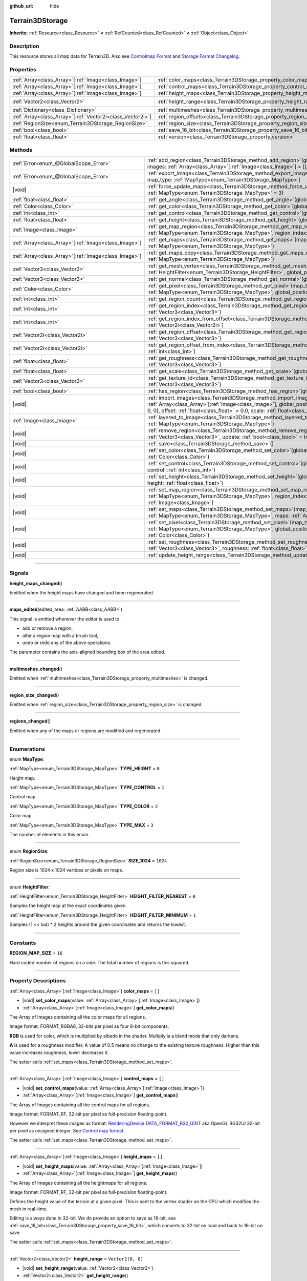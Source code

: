 :github_url: hide

.. DO NOT EDIT THIS FILE!!!
.. Generated automatically from Godot engine sources.
.. Generator: https://github.com/godotengine/godot/tree/master/doc/tools/make_rst.py.
.. XML source: https://github.com/godotengine/godot/tree/master/../_plugins/Terrain3D/doc/classes/Terrain3DStorage.xml.

.. _class_Terrain3DStorage:

Terrain3DStorage
================

**Inherits:** :ref:`Resource<class_Resource>` **<** :ref:`RefCounted<class_RefCounted>` **<** :ref:`Object<class_Object>`

.. rst-class:: classref-introduction-group

Description
-----------

This resource stores all map data for Terrain3D. Also see `Controlmap Format <../docs/controlmap_format.html>`__ and `Storage Format Changelog <../docs/storage_format.html>`__.

.. rst-class:: classref-reftable-group

Properties
----------

.. table::
   :widths: auto

   +--------------------------------------------------------------+-----------------------------------------------------------------------+-------------------+
   | :ref:`Array<class_Array>`\[:ref:`Image<class_Image>`\]       | :ref:`color_maps<class_Terrain3DStorage_property_color_maps>`         | ``[]``            |
   +--------------------------------------------------------------+-----------------------------------------------------------------------+-------------------+
   | :ref:`Array<class_Array>`\[:ref:`Image<class_Image>`\]       | :ref:`control_maps<class_Terrain3DStorage_property_control_maps>`     | ``[]``            |
   +--------------------------------------------------------------+-----------------------------------------------------------------------+-------------------+
   | :ref:`Array<class_Array>`\[:ref:`Image<class_Image>`\]       | :ref:`height_maps<class_Terrain3DStorage_property_height_maps>`       | ``[]``            |
   +--------------------------------------------------------------+-----------------------------------------------------------------------+-------------------+
   | :ref:`Vector2<class_Vector2>`                                | :ref:`height_range<class_Terrain3DStorage_property_height_range>`     | ``Vector2(0, 0)`` |
   +--------------------------------------------------------------+-----------------------------------------------------------------------+-------------------+
   | :ref:`Dictionary<class_Dictionary>`                          | :ref:`multimeshes<class_Terrain3DStorage_property_multimeshes>`       | ``{}``            |
   +--------------------------------------------------------------+-----------------------------------------------------------------------+-------------------+
   | :ref:`Array<class_Array>`\[:ref:`Vector2i<class_Vector2i>`\] | :ref:`region_offsets<class_Terrain3DStorage_property_region_offsets>` | ``[]``            |
   +--------------------------------------------------------------+-----------------------------------------------------------------------+-------------------+
   | :ref:`RegionSize<enum_Terrain3DStorage_RegionSize>`          | :ref:`region_size<class_Terrain3DStorage_property_region_size>`       | ``1024``          |
   +--------------------------------------------------------------+-----------------------------------------------------------------------+-------------------+
   | :ref:`bool<class_bool>`                                      | :ref:`save_16_bit<class_Terrain3DStorage_property_save_16_bit>`       | ``false``         |
   +--------------------------------------------------------------+-----------------------------------------------------------------------+-------------------+
   | :ref:`float<class_float>`                                    | :ref:`version<class_Terrain3DStorage_property_version>`               | ``0.8``           |
   +--------------------------------------------------------------+-----------------------------------------------------------------------+-------------------+

.. rst-class:: classref-reftable-group

Methods
-------

.. table::
   :widths: auto

   +--------------------------------------------------------+-------------------------------------------------------------------------------------------------------------------------------------------------------------------------------------------------------------------------------------------------------------------------------------------------+
   | :ref:`Error<enum_@GlobalScope_Error>`                  | :ref:`add_region<class_Terrain3DStorage_method_add_region>`\ (\ global_position\: :ref:`Vector3<class_Vector3>`, images\: :ref:`Array<class_Array>`\[:ref:`Image<class_Image>`\] = [], update\: :ref:`bool<class_bool>` = true\ )                                                               |
   +--------------------------------------------------------+-------------------------------------------------------------------------------------------------------------------------------------------------------------------------------------------------------------------------------------------------------------------------------------------------+
   | :ref:`Error<enum_@GlobalScope_Error>`                  | :ref:`export_image<class_Terrain3DStorage_method_export_image>`\ (\ file_name\: :ref:`String<class_String>`, map_type\: :ref:`MapType<enum_Terrain3DStorage_MapType>`\ )                                                                                                                        |
   +--------------------------------------------------------+-------------------------------------------------------------------------------------------------------------------------------------------------------------------------------------------------------------------------------------------------------------------------------------------------+
   | |void|                                                 | :ref:`force_update_maps<class_Terrain3DStorage_method_force_update_maps>`\ (\ map_type\: :ref:`MapType<enum_Terrain3DStorage_MapType>` = 3\ )                                                                                                                                                   |
   +--------------------------------------------------------+-------------------------------------------------------------------------------------------------------------------------------------------------------------------------------------------------------------------------------------------------------------------------------------------------+
   | :ref:`float<class_float>`                              | :ref:`get_angle<class_Terrain3DStorage_method_get_angle>`\ (\ global_position\: :ref:`Vector3<class_Vector3>`\ )                                                                                                                                                                                |
   +--------------------------------------------------------+-------------------------------------------------------------------------------------------------------------------------------------------------------------------------------------------------------------------------------------------------------------------------------------------------+
   | :ref:`Color<class_Color>`                              | :ref:`get_color<class_Terrain3DStorage_method_get_color>`\ (\ global_position\: :ref:`Vector3<class_Vector3>`\ )                                                                                                                                                                                |
   +--------------------------------------------------------+-------------------------------------------------------------------------------------------------------------------------------------------------------------------------------------------------------------------------------------------------------------------------------------------------+
   | :ref:`int<class_int>`                                  | :ref:`get_control<class_Terrain3DStorage_method_get_control>`\ (\ global_position\: :ref:`Vector3<class_Vector3>`\ )                                                                                                                                                                            |
   +--------------------------------------------------------+-------------------------------------------------------------------------------------------------------------------------------------------------------------------------------------------------------------------------------------------------------------------------------------------------+
   | :ref:`float<class_float>`                              | :ref:`get_height<class_Terrain3DStorage_method_get_height>`\ (\ global_position\: :ref:`Vector3<class_Vector3>`\ )                                                                                                                                                                              |
   +--------------------------------------------------------+-------------------------------------------------------------------------------------------------------------------------------------------------------------------------------------------------------------------------------------------------------------------------------------------------+
   | :ref:`Image<class_Image>`                              | :ref:`get_map_region<class_Terrain3DStorage_method_get_map_region>`\ (\ map_type\: :ref:`MapType<enum_Terrain3DStorage_MapType>`, region_index\: :ref:`int<class_int>`\ )                                                                                                                       |
   +--------------------------------------------------------+-------------------------------------------------------------------------------------------------------------------------------------------------------------------------------------------------------------------------------------------------------------------------------------------------+
   | :ref:`Array<class_Array>`\[:ref:`Image<class_Image>`\] | :ref:`get_maps<class_Terrain3DStorage_method_get_maps>`\ (\ map_type\: :ref:`MapType<enum_Terrain3DStorage_MapType>`\ )                                                                                                                                                                         |
   +--------------------------------------------------------+-------------------------------------------------------------------------------------------------------------------------------------------------------------------------------------------------------------------------------------------------------------------------------------------------+
   | :ref:`Array<class_Array>`\[:ref:`Image<class_Image>`\] | :ref:`get_maps_copy<class_Terrain3DStorage_method_get_maps_copy>`\ (\ map_type\: :ref:`MapType<enum_Terrain3DStorage_MapType>`\ )                                                                                                                                                               |
   +--------------------------------------------------------+-------------------------------------------------------------------------------------------------------------------------------------------------------------------------------------------------------------------------------------------------------------------------------------------------+
   | :ref:`Vector3<class_Vector3>`                          | :ref:`get_mesh_vertex<class_Terrain3DStorage_method_get_mesh_vertex>`\ (\ lod\: :ref:`int<class_int>`, filter\: :ref:`HeightFilter<enum_Terrain3DStorage_HeightFilter>`, global_position\: :ref:`Vector3<class_Vector3>`\ )                                                                     |
   +--------------------------------------------------------+-------------------------------------------------------------------------------------------------------------------------------------------------------------------------------------------------------------------------------------------------------------------------------------------------+
   | :ref:`Vector3<class_Vector3>`                          | :ref:`get_normal<class_Terrain3DStorage_method_get_normal>`\ (\ global_position\: :ref:`Vector3<class_Vector3>`\ )                                                                                                                                                                              |
   +--------------------------------------------------------+-------------------------------------------------------------------------------------------------------------------------------------------------------------------------------------------------------------------------------------------------------------------------------------------------+
   | :ref:`Color<class_Color>`                              | :ref:`get_pixel<class_Terrain3DStorage_method_get_pixel>`\ (\ map_type\: :ref:`MapType<enum_Terrain3DStorage_MapType>`, global_position\: :ref:`Vector3<class_Vector3>`\ )                                                                                                                      |
   +--------------------------------------------------------+-------------------------------------------------------------------------------------------------------------------------------------------------------------------------------------------------------------------------------------------------------------------------------------------------+
   | :ref:`int<class_int>`                                  | :ref:`get_region_count<class_Terrain3DStorage_method_get_region_count>`\ (\ )                                                                                                                                                                                                                   |
   +--------------------------------------------------------+-------------------------------------------------------------------------------------------------------------------------------------------------------------------------------------------------------------------------------------------------------------------------------------------------+
   | :ref:`int<class_int>`                                  | :ref:`get_region_index<class_Terrain3DStorage_method_get_region_index>`\ (\ global_position\: :ref:`Vector3<class_Vector3>`\ )                                                                                                                                                                  |
   +--------------------------------------------------------+-------------------------------------------------------------------------------------------------------------------------------------------------------------------------------------------------------------------------------------------------------------------------------------------------+
   | :ref:`int<class_int>`                                  | :ref:`get_region_index_from_offset<class_Terrain3DStorage_method_get_region_index_from_offset>`\ (\ region_offset\: :ref:`Vector2i<class_Vector2i>`\ )                                                                                                                                          |
   +--------------------------------------------------------+-------------------------------------------------------------------------------------------------------------------------------------------------------------------------------------------------------------------------------------------------------------------------------------------------+
   | :ref:`Vector2i<class_Vector2i>`                        | :ref:`get_region_offset<class_Terrain3DStorage_method_get_region_offset>`\ (\ global_position\: :ref:`Vector3<class_Vector3>`\ )                                                                                                                                                                |
   +--------------------------------------------------------+-------------------------------------------------------------------------------------------------------------------------------------------------------------------------------------------------------------------------------------------------------------------------------------------------+
   | :ref:`Vector2i<class_Vector2i>`                        | :ref:`get_region_offset_from_index<class_Terrain3DStorage_method_get_region_offset_from_index>`\ (\ region_index\: :ref:`int<class_int>`\ )                                                                                                                                                     |
   +--------------------------------------------------------+-------------------------------------------------------------------------------------------------------------------------------------------------------------------------------------------------------------------------------------------------------------------------------------------------+
   | :ref:`float<class_float>`                              | :ref:`get_roughness<class_Terrain3DStorage_method_get_roughness>`\ (\ global_position\: :ref:`Vector3<class_Vector3>`\ )                                                                                                                                                                        |
   +--------------------------------------------------------+-------------------------------------------------------------------------------------------------------------------------------------------------------------------------------------------------------------------------------------------------------------------------------------------------+
   | :ref:`float<class_float>`                              | :ref:`get_scale<class_Terrain3DStorage_method_get_scale>`\ (\ global_position\: :ref:`Vector3<class_Vector3>`\ )                                                                                                                                                                                |
   +--------------------------------------------------------+-------------------------------------------------------------------------------------------------------------------------------------------------------------------------------------------------------------------------------------------------------------------------------------------------+
   | :ref:`Vector3<class_Vector3>`                          | :ref:`get_texture_id<class_Terrain3DStorage_method_get_texture_id>`\ (\ global_position\: :ref:`Vector3<class_Vector3>`\ )                                                                                                                                                                      |
   +--------------------------------------------------------+-------------------------------------------------------------------------------------------------------------------------------------------------------------------------------------------------------------------------------------------------------------------------------------------------+
   | :ref:`bool<class_bool>`                                | :ref:`has_region<class_Terrain3DStorage_method_has_region>`\ (\ global_position\: :ref:`Vector3<class_Vector3>`\ )                                                                                                                                                                              |
   +--------------------------------------------------------+-------------------------------------------------------------------------------------------------------------------------------------------------------------------------------------------------------------------------------------------------------------------------------------------------+
   | |void|                                                 | :ref:`import_images<class_Terrain3DStorage_method_import_images>`\ (\ images\: :ref:`Array<class_Array>`\[:ref:`Image<class_Image>`\], global_position\: :ref:`Vector3<class_Vector3>` = Vector3(0, 0, 0), offset\: :ref:`float<class_float>` = 0.0, scale\: :ref:`float<class_float>` = 1.0\ ) |
   +--------------------------------------------------------+-------------------------------------------------------------------------------------------------------------------------------------------------------------------------------------------------------------------------------------------------------------------------------------------------+
   | :ref:`Image<class_Image>`                              | :ref:`layered_to_image<class_Terrain3DStorage_method_layered_to_image>`\ (\ map_type\: :ref:`MapType<enum_Terrain3DStorage_MapType>`\ )                                                                                                                                                         |
   +--------------------------------------------------------+-------------------------------------------------------------------------------------------------------------------------------------------------------------------------------------------------------------------------------------------------------------------------------------------------+
   | |void|                                                 | :ref:`remove_region<class_Terrain3DStorage_method_remove_region>`\ (\ global_position\: :ref:`Vector3<class_Vector3>`, update\: :ref:`bool<class_bool>` = true\ )                                                                                                                               |
   +--------------------------------------------------------+-------------------------------------------------------------------------------------------------------------------------------------------------------------------------------------------------------------------------------------------------------------------------------------------------+
   | |void|                                                 | :ref:`save<class_Terrain3DStorage_method_save>`\ (\ )                                                                                                                                                                                                                                           |
   +--------------------------------------------------------+-------------------------------------------------------------------------------------------------------------------------------------------------------------------------------------------------------------------------------------------------------------------------------------------------+
   | |void|                                                 | :ref:`set_color<class_Terrain3DStorage_method_set_color>`\ (\ global_position\: :ref:`Vector3<class_Vector3>`, color\: :ref:`Color<class_Color>`\ )                                                                                                                                             |
   +--------------------------------------------------------+-------------------------------------------------------------------------------------------------------------------------------------------------------------------------------------------------------------------------------------------------------------------------------------------------+
   | |void|                                                 | :ref:`set_control<class_Terrain3DStorage_method_set_control>`\ (\ global_position\: :ref:`Vector3<class_Vector3>`, control\: :ref:`int<class_int>`\ )                                                                                                                                           |
   +--------------------------------------------------------+-------------------------------------------------------------------------------------------------------------------------------------------------------------------------------------------------------------------------------------------------------------------------------------------------+
   | |void|                                                 | :ref:`set_height<class_Terrain3DStorage_method_set_height>`\ (\ global_position\: :ref:`Vector3<class_Vector3>`, height\: :ref:`float<class_float>`\ )                                                                                                                                          |
   +--------------------------------------------------------+-------------------------------------------------------------------------------------------------------------------------------------------------------------------------------------------------------------------------------------------------------------------------------------------------+
   | |void|                                                 | :ref:`set_map_region<class_Terrain3DStorage_method_set_map_region>`\ (\ map_type\: :ref:`MapType<enum_Terrain3DStorage_MapType>`, region_index\: :ref:`int<class_int>`, image\: :ref:`Image<class_Image>`\ )                                                                                    |
   +--------------------------------------------------------+-------------------------------------------------------------------------------------------------------------------------------------------------------------------------------------------------------------------------------------------------------------------------------------------------+
   | |void|                                                 | :ref:`set_maps<class_Terrain3DStorage_method_set_maps>`\ (\ map_type\: :ref:`MapType<enum_Terrain3DStorage_MapType>`, maps\: :ref:`Array<class_Array>`\[:ref:`Image<class_Image>`\]\ )                                                                                                          |
   +--------------------------------------------------------+-------------------------------------------------------------------------------------------------------------------------------------------------------------------------------------------------------------------------------------------------------------------------------------------------+
   | |void|                                                 | :ref:`set_pixel<class_Terrain3DStorage_method_set_pixel>`\ (\ map_type\: :ref:`MapType<enum_Terrain3DStorage_MapType>`, global_position\: :ref:`Vector3<class_Vector3>`, pixel\: :ref:`Color<class_Color>`\ )                                                                                   |
   +--------------------------------------------------------+-------------------------------------------------------------------------------------------------------------------------------------------------------------------------------------------------------------------------------------------------------------------------------------------------+
   | |void|                                                 | :ref:`set_roughness<class_Terrain3DStorage_method_set_roughness>`\ (\ global_position\: :ref:`Vector3<class_Vector3>`, roughness\: :ref:`float<class_float>`\ )                                                                                                                                 |
   +--------------------------------------------------------+-------------------------------------------------------------------------------------------------------------------------------------------------------------------------------------------------------------------------------------------------------------------------------------------------+
   | |void|                                                 | :ref:`update_height_range<class_Terrain3DStorage_method_update_height_range>`\ (\ )                                                                                                                                                                                                             |
   +--------------------------------------------------------+-------------------------------------------------------------------------------------------------------------------------------------------------------------------------------------------------------------------------------------------------------------------------------------------------+

.. rst-class:: classref-section-separator

----

.. rst-class:: classref-descriptions-group

Signals
-------

.. _class_Terrain3DStorage_signal_height_maps_changed:

.. rst-class:: classref-signal

**height_maps_changed**\ (\ )

Emitted when the height maps have changed and been regenerated.

.. rst-class:: classref-item-separator

----

.. _class_Terrain3DStorage_signal_maps_edited:

.. rst-class:: classref-signal

**maps_edited**\ (\ edited_area\: :ref:`AABB<class_AABB>`\ )

This signal is emitted whenever the editor is used to:

- add or remove a region,

- alter a region map with a brush tool,

- undo or redo any of the above operations.

The parameter contains the axis-aligned bounding box of the area edited.

.. rst-class:: classref-item-separator

----

.. _class_Terrain3DStorage_signal_multimeshes_changed:

.. rst-class:: classref-signal

**multimeshes_changed**\ (\ )

Emitted when :ref:`multimeshes<class_Terrain3DStorage_property_multimeshes>` is changed.

.. rst-class:: classref-item-separator

----

.. _class_Terrain3DStorage_signal_region_size_changed:

.. rst-class:: classref-signal

**region_size_changed**\ (\ )

Emitted when :ref:`region_size<class_Terrain3DStorage_property_region_size>` is changed.

.. rst-class:: classref-item-separator

----

.. _class_Terrain3DStorage_signal_regions_changed:

.. rst-class:: classref-signal

**regions_changed**\ (\ )

Emitted when any of the maps or regions are modified and regenerated.

.. rst-class:: classref-section-separator

----

.. rst-class:: classref-descriptions-group

Enumerations
------------

.. _enum_Terrain3DStorage_MapType:

.. rst-class:: classref-enumeration

enum **MapType**:

.. _class_Terrain3DStorage_constant_TYPE_HEIGHT:

.. rst-class:: classref-enumeration-constant

:ref:`MapType<enum_Terrain3DStorage_MapType>` **TYPE_HEIGHT** = ``0``

Height map.

.. _class_Terrain3DStorage_constant_TYPE_CONTROL:

.. rst-class:: classref-enumeration-constant

:ref:`MapType<enum_Terrain3DStorage_MapType>` **TYPE_CONTROL** = ``1``

Control map.

.. _class_Terrain3DStorage_constant_TYPE_COLOR:

.. rst-class:: classref-enumeration-constant

:ref:`MapType<enum_Terrain3DStorage_MapType>` **TYPE_COLOR** = ``2``

Color map.

.. _class_Terrain3DStorage_constant_TYPE_MAX:

.. rst-class:: classref-enumeration-constant

:ref:`MapType<enum_Terrain3DStorage_MapType>` **TYPE_MAX** = ``3``

The number of elements in this enum.

.. rst-class:: classref-item-separator

----

.. _enum_Terrain3DStorage_RegionSize:

.. rst-class:: classref-enumeration

enum **RegionSize**:

.. _class_Terrain3DStorage_constant_SIZE_1024:

.. rst-class:: classref-enumeration-constant

:ref:`RegionSize<enum_Terrain3DStorage_RegionSize>` **SIZE_1024** = ``1024``

Region size is 1024 x 1024 vertices or pixels on maps.

.. rst-class:: classref-item-separator

----

.. _enum_Terrain3DStorage_HeightFilter:

.. rst-class:: classref-enumeration

enum **HeightFilter**:

.. _class_Terrain3DStorage_constant_HEIGHT_FILTER_NEAREST:

.. rst-class:: classref-enumeration-constant

:ref:`HeightFilter<enum_Terrain3DStorage_HeightFilter>` **HEIGHT_FILTER_NEAREST** = ``0``

Samples the height map at the exact coordinates given.

.. _class_Terrain3DStorage_constant_HEIGHT_FILTER_MINIMUM:

.. rst-class:: classref-enumeration-constant

:ref:`HeightFilter<enum_Terrain3DStorage_HeightFilter>` **HEIGHT_FILTER_MINIMUM** = ``1``

Samples (1 << lod) \* 2 heights around the given coordinates and returns the lowest.

.. rst-class:: classref-section-separator

----

.. rst-class:: classref-descriptions-group

Constants
---------

.. _class_Terrain3DStorage_constant_REGION_MAP_SIZE:

.. rst-class:: classref-constant

**REGION_MAP_SIZE** = ``16``

Hard coded number of regions on a side. The total number of regions is this squared.

.. rst-class:: classref-section-separator

----

.. rst-class:: classref-descriptions-group

Property Descriptions
---------------------

.. _class_Terrain3DStorage_property_color_maps:

.. rst-class:: classref-property

:ref:`Array<class_Array>`\[:ref:`Image<class_Image>`\] **color_maps** = ``[]``

.. rst-class:: classref-property-setget

- |void| **set_color_maps**\ (\ value\: :ref:`Array<class_Array>`\[:ref:`Image<class_Image>`\]\ )
- :ref:`Array<class_Array>`\[:ref:`Image<class_Image>`\] **get_color_maps**\ (\ )

The Array of Images containing all the color maps for all regions.

Image format: FORMAT_RGBA8, 32-bits per pixel as four 8-bit components.

\ **RGB** is used for color, which is multiplied by albedo in the shader. Multiply is a blend mode that only darkens.

\ **A** is used for a roughness modifier. A value of 0.5 means no change to the existing texture roughness. Higher than this value increases roughness, lower decreases it.

The setter calls :ref:`set_maps<class_Terrain3DStorage_method_set_maps>`.

.. rst-class:: classref-item-separator

----

.. _class_Terrain3DStorage_property_control_maps:

.. rst-class:: classref-property

:ref:`Array<class_Array>`\[:ref:`Image<class_Image>`\] **control_maps** = ``[]``

.. rst-class:: classref-property-setget

- |void| **set_control_maps**\ (\ value\: :ref:`Array<class_Array>`\[:ref:`Image<class_Image>`\]\ )
- :ref:`Array<class_Array>`\[:ref:`Image<class_Image>`\] **get_control_maps**\ (\ )

The Array of Images containing all the control maps for all regions.

Image format: FORMAT_RF, 32-bit per pixel as full-precision floating-point.

However we interpret these images as format: `RenderingDevice.DATA_FORMAT_R32_UINT <https://docs.godotengine.org/en/stable/classes/class_renderingdevice.html#class-renderingdevice-constant-data-format-r32-uint>`__ aka OpenGL RG32UI 32-bit per pixel as unsigned integer. See `Control map format <../docs/controlmap_format.html>`__.

The setter calls :ref:`set_maps<class_Terrain3DStorage_method_set_maps>`.

.. rst-class:: classref-item-separator

----

.. _class_Terrain3DStorage_property_height_maps:

.. rst-class:: classref-property

:ref:`Array<class_Array>`\[:ref:`Image<class_Image>`\] **height_maps** = ``[]``

.. rst-class:: classref-property-setget

- |void| **set_height_maps**\ (\ value\: :ref:`Array<class_Array>`\[:ref:`Image<class_Image>`\]\ )
- :ref:`Array<class_Array>`\[:ref:`Image<class_Image>`\] **get_height_maps**\ (\ )

The Array of Images containing all the heightmaps for all regions.

Image format: FORMAT_RF, 32-bit per pixel as full-precision floating-point.

Defines the height value of the terrain at a given pixel. This is sent to the vertex shader on the GPU which modifies the mesh in real-time.

Editing is always done in 32-bit. We do provide an option to save as 16-bit, see :ref:`save_16_bit<class_Terrain3DStorage_property_save_16_bit>`, which converts to 32-bit on load and back to 16-bit on save.

The setter calls :ref:`set_maps<class_Terrain3DStorage_method_set_maps>`.

.. rst-class:: classref-item-separator

----

.. _class_Terrain3DStorage_property_height_range:

.. rst-class:: classref-property

:ref:`Vector2<class_Vector2>` **height_range** = ``Vector2(0, 0)``

.. rst-class:: classref-property-setget

- |void| **set_height_range**\ (\ value\: :ref:`Vector2<class_Vector2>`\ )
- :ref:`Vector2<class_Vector2>` **get_height_range**\ (\ )

The highest and lowest heights for the sculpted terrain. Any :ref:`Terrain3DMaterial.world_background<class_Terrain3DMaterial_property_world_background>` used that extends the mesh height outside of this range will not change this variable. Also see :ref:`Terrain3D.render_cull_margin<class_Terrain3D_property_render_cull_margin>`.

.. rst-class:: classref-item-separator

----

.. _class_Terrain3DStorage_property_multimeshes:

.. rst-class:: classref-property

:ref:`Dictionary<class_Dictionary>` **multimeshes** = ``{}``

.. rst-class:: classref-property-setget

- |void| **set_multimeshes**\ (\ value\: :ref:`Dictionary<class_Dictionary>`\ )
- :ref:`Dictionary<class_Dictionary>` **get_multimeshes**\ (\ )

The storage for :ref:`Terrain3DInstancer<class_Terrain3DInstancer>`. Data is stored as a dictionary of dictionaries of MultiMeshes.

First instances are separated by region offsets, which is the first key.

Second, instances are separated by mesh id, which then gives the MultiMesh itself.

`Dictionary{region_offset:Vector2i}` -> `Dictionary{mesh_id:int}` -> `MultiMesh`.

.. rst-class:: classref-item-separator

----

.. _class_Terrain3DStorage_property_region_offsets:

.. rst-class:: classref-property

:ref:`Array<class_Array>`\[:ref:`Vector2i<class_Vector2i>`\] **region_offsets** = ``[]``

.. rst-class:: classref-property-setget

- |void| **set_region_offsets**\ (\ value\: :ref:`Array<class_Array>`\[:ref:`Vector2i<class_Vector2i>`\]\ )
- :ref:`Array<class_Array>`\[:ref:`Vector2i<class_Vector2i>`\] **get_region_offsets**\ (\ )

An array of the active regions in region grid coordinates (+/-8, +/-8). e.g. { (0, 0), (-1, 3), (1, 1) }. It is ordered by the sequence in which regions were created, not by location.

Also see :ref:`get_region_index<class_Terrain3DStorage_method_get_region_index>` which returns the index into this array based on position.

And :ref:`get_region_offset<class_Terrain3DStorage_method_get_region_offset>` which converts a position in world space to a region space, which is what is stored in this array. Eg. ``get_region_offset(Vector3(1500, 0, 1500))`` would return (1, 1).

.. rst-class:: classref-item-separator

----

.. _class_Terrain3DStorage_property_region_size:

.. rst-class:: classref-property

:ref:`RegionSize<enum_Terrain3DStorage_RegionSize>` **region_size** = ``1024``

.. rst-class:: classref-property-setget

- |void| **set_region_size**\ (\ value\: :ref:`RegionSize<enum_Terrain3DStorage_RegionSize>`\ )
- :ref:`RegionSize<enum_Terrain3DStorage_RegionSize>` **get_region_size**\ (\ )

The number of vertices in each sculptable region, and the number of pixels for each layer in the TextureArrays that store the height, control, and color maps. Limited to 1024 for now. This does not factor in :ref:`Terrain3D.mesh_vertex_spacing<class_Terrain3D_property_mesh_vertex_spacing>`.

.. rst-class:: classref-item-separator

----

.. _class_Terrain3DStorage_property_save_16_bit:

.. rst-class:: classref-property

:ref:`bool<class_bool>` **save_16_bit** = ``false``

.. rst-class:: classref-property-setget

- |void| **set_save_16_bit**\ (\ value\: :ref:`bool<class_bool>`\ )
- :ref:`bool<class_bool>` **get_save_16_bit**\ (\ )

Heightmaps are loaded and edited in 32-bit. This option converts the file to 16-bit upon saving to reduce file size. This process is lossy.

.. rst-class:: classref-item-separator

----

.. _class_Terrain3DStorage_property_version:

.. rst-class:: classref-property

:ref:`float<class_float>` **version** = ``0.8``

.. rst-class:: classref-property-setget

- |void| **set_version**\ (\ value\: :ref:`float<class_float>`\ )
- :ref:`float<class_float>` **get_version**\ (\ )

Current version of this storage resource. This is used for upgrading data files and is independent of :ref:`Terrain3D.version<class_Terrain3D_property_version>`. The file and this variable are updated to the latest version upon saving this resource.

.. rst-class:: classref-section-separator

----

.. rst-class:: classref-descriptions-group

Method Descriptions
-------------------

.. _class_Terrain3DStorage_method_add_region:

.. rst-class:: classref-method

:ref:`Error<enum_@GlobalScope_Error>` **add_region**\ (\ global_position\: :ref:`Vector3<class_Vector3>`, images\: :ref:`Array<class_Array>`\[:ref:`Image<class_Image>`\] = [], update\: :ref:`bool<class_bool>` = true\ )

Adds a region for sculpting and painting. This allocates new set of :ref:`region_size<class_Terrain3DStorage_property_region_size>` sized image maps in memory and on disk to store sculpting and texture painting data.

If the region already exists and image maps are included, the current maps will be overwritten. This means that if some maps are null, existing maps will be removed.

Parameters:

-	p_global_position - the world position to place the region, which gets rounded down to the nearest region_size multiple. That means adding a region at (1500, 0, 1500) is the same as adding it at (1024, 0, 1024) when region_size is 1024.

-	p_images - Optional array of { Height, Control, Color } with region_sized images. See :ref:`MapType<enum_Terrain3DStorage_MapType>`.

-	p_update - rebuild the maps if true. Set to false if bulk adding many regions, then true on the last one or use :ref:`force_update_maps<class_Terrain3DStorage_method_force_update_maps>`.

.. rst-class:: classref-item-separator

----

.. _class_Terrain3DStorage_method_export_image:

.. rst-class:: classref-method

:ref:`Error<enum_@GlobalScope_Error>` **export_image**\ (\ file_name\: :ref:`String<class_String>`, map_type\: :ref:`MapType<enum_Terrain3DStorage_MapType>`\ )

Exports the specified map type as one of r16/raw, exr, jpg, png, webp, res, tres. 

R16 or exr are recommended for roundtrip external editing.

R16 can be edited by Krita, however you must know the dimensions and min/max before reimporting. This information is printed to the console.

Res/tres allow storage in any of Godot's native Image formats.

.. rst-class:: classref-item-separator

----

.. _class_Terrain3DStorage_method_force_update_maps:

.. rst-class:: classref-method

|void| **force_update_maps**\ (\ map_type\: :ref:`MapType<enum_Terrain3DStorage_MapType>` = 3\ )

Regenerates the TextureArrays that house the requested map types. Using the default :ref:`MapType<enum_Terrain3DStorage_MapType>` TYPE_MAX(3) will regenerate all map types.

.. rst-class:: classref-item-separator

----

.. _class_Terrain3DStorage_method_get_angle:

.. rst-class:: classref-method

:ref:`float<class_float>` **get_angle**\ (\ global_position\: :ref:`Vector3<class_Vector3>`\ )

Returns the angle, aka uv rotation, painted on the control map at the requested position. Values are fixed to 22.5 degree intervals, for a maximum of 16 angles. 360 / 16 = 22.5. Calls :ref:`get_pixel<class_Terrain3DStorage_method_get_pixel>`.

.. rst-class:: classref-item-separator

----

.. _class_Terrain3DStorage_method_get_color:

.. rst-class:: classref-method

:ref:`Color<class_Color>` **get_color**\ (\ global_position\: :ref:`Vector3<class_Vector3>`\ )

Returns the associated pixel on the color map at the requested position. Calls :ref:`get_pixel<class_Terrain3DStorage_method_get_pixel>`.

.. rst-class:: classref-item-separator

----

.. _class_Terrain3DStorage_method_get_control:

.. rst-class:: classref-method

:ref:`int<class_int>` **get_control**\ (\ global_position\: :ref:`Vector3<class_Vector3>`\ )

Returns the associated pixel on the control map at the requested position. Calls :ref:`get_pixel<class_Terrain3DStorage_method_get_pixel>`.

.. rst-class:: classref-item-separator

----

.. _class_Terrain3DStorage_method_get_height:

.. rst-class:: classref-method

:ref:`float<class_float>` **get_height**\ (\ global_position\: :ref:`Vector3<class_Vector3>`\ )

Returns the height at the requested position. If the position is close to a vertex, the pixel height on the heightmap is returned. Otherwise the value is interpolated from the 4 vertices surrounding the position.

Returns ``NAN`` if the requested position is a hole or outside of defined regions.

Calls :ref:`get_pixel<class_Terrain3DStorage_method_get_pixel>`.

.. rst-class:: classref-item-separator

----

.. _class_Terrain3DStorage_method_get_map_region:

.. rst-class:: classref-method

:ref:`Image<class_Image>` **get_map_region**\ (\ map_type\: :ref:`MapType<enum_Terrain3DStorage_MapType>`, region_index\: :ref:`int<class_int>`\ )

Returns the Image for the specified map type and region. E.g. Returns the region_size height map Image at the first defined region 0.

.. rst-class:: classref-item-separator

----

.. _class_Terrain3DStorage_method_get_maps:

.. rst-class:: classref-method

:ref:`Array<class_Array>`\[:ref:`Image<class_Image>`\] **get_maps**\ (\ map_type\: :ref:`MapType<enum_Terrain3DStorage_MapType>`\ )

Returns an Array of Images containing all of the regions for the specified map type.

.. rst-class:: classref-item-separator

----

.. _class_Terrain3DStorage_method_get_maps_copy:

.. rst-class:: classref-method

:ref:`Array<class_Array>`\[:ref:`Image<class_Image>`\] **get_maps_copy**\ (\ map_type\: :ref:`MapType<enum_Terrain3DStorage_MapType>`\ )

Returns a copy of the Array of Images containing all of the regions for the specified map type.

.. rst-class:: classref-item-separator

----

.. _class_Terrain3DStorage_method_get_mesh_vertex:

.. rst-class:: classref-method

:ref:`Vector3<class_Vector3>` **get_mesh_vertex**\ (\ lod\: :ref:`int<class_int>`, filter\: :ref:`HeightFilter<enum_Terrain3DStorage_HeightFilter>`, global_position\: :ref:`Vector3<class_Vector3>`\ )

Returns the position of a terrain vertex at a certain LOD. If there is a hole at the position, it returns ``NAN`` in the vector's Y coordinate.

\ ``lod`` - Determines how many heights around the given global position will be sampled. Range 0 - 8.

\ ``filter`` - Specifies how samples are filtered. See :ref:`HeightFilter<enum_Terrain3DStorage_HeightFilter>`.

\ ``global_position`` - X and Z coordinates of the vertex. Heights will be sampled around these coordinates.

.. rst-class:: classref-item-separator

----

.. _class_Terrain3DStorage_method_get_normal:

.. rst-class:: classref-method

:ref:`Vector3<class_Vector3>` **get_normal**\ (\ global_position\: :ref:`Vector3<class_Vector3>`\ )

Returns the terrain normal at the specified position. This function uses :ref:`get_height<class_Terrain3DStorage_method_get_height>`.

Returns ``Vector3(NAN, NAN, NAN)`` if the requested position is a hole or outside of defined regions.

.. rst-class:: classref-item-separator

----

.. _class_Terrain3DStorage_method_get_pixel:

.. rst-class:: classref-method

:ref:`Color<class_Color>` **get_pixel**\ (\ map_type\: :ref:`MapType<enum_Terrain3DStorage_MapType>`, global_position\: :ref:`Vector3<class_Vector3>`\ )

Returns the pixel for the map type associated with the specified position.

Returns ``Color(NAN, NAN, NAN, NAN)`` if the position is outside of defined regions.

.. rst-class:: classref-item-separator

----

.. _class_Terrain3DStorage_method_get_region_count:

.. rst-class:: classref-method

:ref:`int<class_int>` **get_region_count**\ (\ )

Returns the number of allocated regions.

.. rst-class:: classref-item-separator

----

.. _class_Terrain3DStorage_method_get_region_index:

.. rst-class:: classref-method

:ref:`int<class_int>` **get_region_index**\ (\ global_position\: :ref:`Vector3<class_Vector3>`\ )

Returns the index into the :ref:`region_offsets<class_Terrain3DStorage_property_region_offsets>` array for the region associated with the specified position.

.. rst-class:: classref-item-separator

----

.. _class_Terrain3DStorage_method_get_region_index_from_offset:

.. rst-class:: classref-method

:ref:`int<class_int>` **get_region_index_from_offset**\ (\ region_offset\: :ref:`Vector2i<class_Vector2i>`\ )

Returns the current region ID based on a Vector2i region offset.

.. rst-class:: classref-item-separator

----

.. _class_Terrain3DStorage_method_get_region_offset:

.. rst-class:: classref-method

:ref:`Vector2i<class_Vector2i>` **get_region_offset**\ (\ global_position\: :ref:`Vector3<class_Vector3>`\ )

Converts a world space position to region space. For a region_size of 1024 this basically means ``global_position/1024.0``. Also see :ref:`region_offsets<class_Terrain3DStorage_property_region_offsets>`.

.. rst-class:: classref-item-separator

----

.. _class_Terrain3DStorage_method_get_region_offset_from_index:

.. rst-class:: classref-method

:ref:`Vector2i<class_Vector2i>` **get_region_offset_from_index**\ (\ region_index\: :ref:`int<class_int>`\ )

Returns a Vector2i region offset based on the current region ID.

.. rst-class:: classref-item-separator

----

.. _class_Terrain3DStorage_method_get_roughness:

.. rst-class:: classref-method

:ref:`float<class_float>` **get_roughness**\ (\ global_position\: :ref:`Vector3<class_Vector3>`\ )

Returns the roughness modifier (wetness) on the color map alpha channel associated with the specified position. Calls :ref:`set_pixel<class_Terrain3DStorage_method_set_pixel>`.

.. rst-class:: classref-item-separator

----

.. _class_Terrain3DStorage_method_get_scale:

.. rst-class:: classref-method

:ref:`float<class_float>` **get_scale**\ (\ global_position\: :ref:`Vector3<class_Vector3>`\ )

Returns the uv scale painted on the control map at the requested position. The value is a percentage difference from 100% scale. Eg. +20% or -40%. Calls :ref:`get_pixel<class_Terrain3DStorage_method_get_pixel>`.

.. rst-class:: classref-item-separator

----

.. _class_Terrain3DStorage_method_get_texture_id:

.. rst-class:: classref-method

:ref:`Vector3<class_Vector3>` **get_texture_id**\ (\ global_position\: :ref:`Vector3<class_Vector3>`\ )

Returns ``Vector3(base texture id, overlay id, blend value)``.

Returns ``Vector3(NAN, NAN, NAN)`` if the requested area is not in a region.

This is often used for playing footstep sounds. It's up to the gamedev to determine which is visually apparent based on shader settings.

Due to blending, it won't be pixel perfect. Try having your player controller print this value while walking around to see how the blending values look. Perhaps you'll find that the overlay texture is visible starting at a blend value of .3 to .5, otherwise the base is visible. You can also observe the control blend debug view with :ref:`Terrain3DMaterial.show_control_blend<class_Terrain3DMaterial_property_show_control_blend>`.

Observing how this is done in The Witcher 3, there are only about 6 sounds used (snow, foliage, dirt, gravel, rock, wood), and except for wood, they are not pixel perfect. Wood is easy to do by detecting if the player is walking on wood meshes. The other 5 sounds are played when the player is in an area where the textures are blending. So it might play rock while over a dirt area. This shows pixel perfect accuracy is not important. It will still provide a seamless audio visual experience.

.. rst-class:: classref-item-separator

----

.. _class_Terrain3DStorage_method_has_region:

.. rst-class:: classref-method

:ref:`bool<class_bool>` **has_region**\ (\ global_position\: :ref:`Vector3<class_Vector3>`\ )

Returns true if the specified position has a region allocated.

.. rst-class:: classref-item-separator

----

.. _class_Terrain3DStorage_method_import_images:

.. rst-class:: classref-method

|void| **import_images**\ (\ images\: :ref:`Array<class_Array>`\[:ref:`Image<class_Image>`\], global_position\: :ref:`Vector3<class_Vector3>` = Vector3(0, 0, 0), offset\: :ref:`float<class_float>` = 0.0, scale\: :ref:`float<class_float>` = 1.0\ )

Imports an Image set (Height, Control, Color) into this resource. It does NOT normalize values to 0-1. You must do that using get_min_max() and adjusting scale and offset.

\ ``images`` - MapType.TYPE_MAX sized array of Images for Height, Control, Color. Images can be blank or null.

\ ``global_position`` - X,0,Z position on the region map. Valid range is :ref:`Terrain3D.mesh_vertex_spacing<class_Terrain3D_property_mesh_vertex_spacing>` \* (+/-8192, +/-8192).

\ ``offset`` - Add this factor to all height values, can be negative.

\ ``scale`` - Scale all height values by this factor (applied after offset).

.. rst-class:: classref-item-separator

----

.. _class_Terrain3DStorage_method_layered_to_image:

.. rst-class:: classref-method

:ref:`Image<class_Image>` **layered_to_image**\ (\ map_type\: :ref:`MapType<enum_Terrain3DStorage_MapType>`\ )

Returns an Image of the given map type that contains all regions in one large image. If the world has multiple islands, this function will return an image large enough to encompass all used regions, with black areas in between the islands.

.. rst-class:: classref-item-separator

----

.. _class_Terrain3DStorage_method_remove_region:

.. rst-class:: classref-method

|void| **remove_region**\ (\ global_position\: :ref:`Vector3<class_Vector3>`, update\: :ref:`bool<class_bool>` = true\ )

Removes the region at the specified position from the :ref:`region_offsets<class_Terrain3DStorage_property_region_offsets>` and the height, control, and color map arrays.

.. rst-class:: classref-item-separator

----

.. _class_Terrain3DStorage_method_save:

.. rst-class:: classref-method

|void| **save**\ (\ )

Saves this storage resource to disk, if saved as an external ``.res`` file, which is the recommended practice.

.. rst-class:: classref-item-separator

----

.. _class_Terrain3DStorage_method_set_color:

.. rst-class:: classref-method

|void| **set_color**\ (\ global_position\: :ref:`Vector3<class_Vector3>`, color\: :ref:`Color<class_Color>`\ )

Sets the color on the color map pixel associated with the specified position. Calls :ref:`set_pixel<class_Terrain3DStorage_method_set_pixel>`.

.. rst-class:: classref-item-separator

----

.. _class_Terrain3DStorage_method_set_control:

.. rst-class:: classref-method

|void| **set_control**\ (\ global_position\: :ref:`Vector3<class_Vector3>`, control\: :ref:`int<class_int>`\ )

Sets the value on the control map pixel associated with the specified position. Calls :ref:`set_pixel<class_Terrain3DStorage_method_set_pixel>`.

.. rst-class:: classref-item-separator

----

.. _class_Terrain3DStorage_method_set_height:

.. rst-class:: classref-method

|void| **set_height**\ (\ global_position\: :ref:`Vector3<class_Vector3>`, height\: :ref:`float<class_float>`\ )

Sets the height value on the heightmap pixel associated with the specified position. Calls :ref:`set_pixel<class_Terrain3DStorage_method_set_pixel>`.

Unlike :ref:`get_height<class_Terrain3DStorage_method_get_height>`, which interpolates between vertices, this function does not and will set the pixel at floored coordinates.

.. rst-class:: classref-item-separator

----

.. _class_Terrain3DStorage_method_set_map_region:

.. rst-class:: classref-method

|void| **set_map_region**\ (\ map_type\: :ref:`MapType<enum_Terrain3DStorage_MapType>`, region_index\: :ref:`int<class_int>`, image\: :ref:`Image<class_Image>`\ )

Sets the Image for the specified map type and region. This method calls :ref:`force_update_maps<class_Terrain3DStorage_method_force_update_maps>`.

.. rst-class:: classref-item-separator

----

.. _class_Terrain3DStorage_method_set_maps:

.. rst-class:: classref-method

|void| **set_maps**\ (\ map_type\: :ref:`MapType<enum_Terrain3DStorage_MapType>`, maps\: :ref:`Array<class_Array>`\[:ref:`Image<class_Image>`\]\ )

Sets the Array of Images for the specified map type. This method calls :ref:`force_update_maps<class_Terrain3DStorage_method_force_update_maps>`.

.. rst-class:: classref-item-separator

----

.. _class_Terrain3DStorage_method_set_pixel:

.. rst-class:: classref-method

|void| **set_pixel**\ (\ map_type\: :ref:`MapType<enum_Terrain3DStorage_MapType>`, global_position\: :ref:`Vector3<class_Vector3>`, pixel\: :ref:`Color<class_Color>`\ )

Sets the pixel for the map type associated with the specified position. This method is fine for setting a few pixels, but if you wish to modify thousands of pixels quickly, you should use :ref:`get_maps<class_Terrain3DStorage_method_get_maps>` or :ref:`get_map_region<class_Terrain3DStorage_method_get_map_region>` and edit the images directly.

After setting pixels you need to call :ref:`force_update_maps<class_Terrain3DStorage_method_force_update_maps>`. You may also need to regenerate collision if you don't have dynamic collision enabled.

.. rst-class:: classref-item-separator

----

.. _class_Terrain3DStorage_method_set_roughness:

.. rst-class:: classref-method

|void| **set_roughness**\ (\ global_position\: :ref:`Vector3<class_Vector3>`, roughness\: :ref:`float<class_float>`\ )

Sets the roughness modifier (wetness) on the color map alpha channel associated with the specified position. Calls :ref:`set_pixel<class_Terrain3DStorage_method_set_pixel>`.

.. rst-class:: classref-item-separator

----

.. _class_Terrain3DStorage_method_update_height_range:

.. rst-class:: classref-method

|void| **update_height_range**\ (\ )

Evaluates every height map pixel for every region and updates :ref:`height_range<class_Terrain3DStorage_property_height_range>`.

.. |virtual| replace:: :abbr:`virtual (This method should typically be overridden by the user to have any effect.)`
.. |const| replace:: :abbr:`const (This method has no side effects. It doesn't modify any of the instance's member variables.)`
.. |vararg| replace:: :abbr:`vararg (This method accepts any number of arguments after the ones described here.)`
.. |constructor| replace:: :abbr:`constructor (This method is used to construct a type.)`
.. |static| replace:: :abbr:`static (This method doesn't need an instance to be called, so it can be called directly using the class name.)`
.. |operator| replace:: :abbr:`operator (This method describes a valid operator to use with this type as left-hand operand.)`
.. |bitfield| replace:: :abbr:`BitField (This value is an integer composed as a bitmask of the following flags.)`
.. |void| replace:: :abbr:`void (No return value.)`
